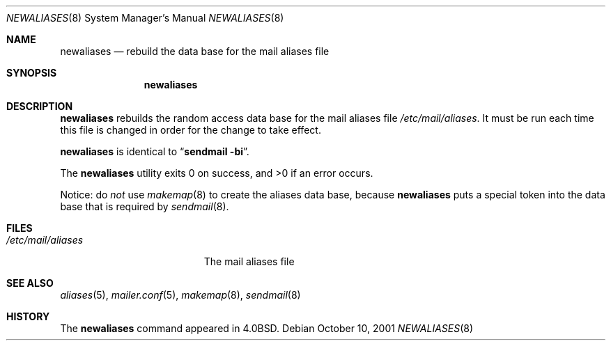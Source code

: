 .\" Copyright (c) 1998-2001 Sendmail, Inc. and its suppliers.
.\"	All rights reserved.
.\" Copyright (c) 1983, 1997 Eric P. Allman.  All rights reserved.
.\" Copyright (c) 1985, 1990, 1993
.\"	The Regents of the University of California.  All rights reserved.
.\"
.\" By using this file, you agree to the terms and conditions set
.\" forth in the LICENSE file which can be found at the top level of
.\" the sendmail distribution.
.\"
.\"
.\"     $Sendmail: newaliases.1,v 8.19 2001/10/10 03:23:17 ca Exp $
.\"
.Dd October 10, 2001
.Dt NEWALIASES 8
.Os
.Sh NAME
.Nm newaliases
.Nd rebuild the data base for the mail aliases file
.Sh SYNOPSIS
.Nm newaliases
.Sh DESCRIPTION
.Nm
rebuilds the random access data base for the mail aliases file
.Pa /etc/mail/aliases .
It must be run each time this file is changed
in order for the change to take effect.
.Pp
.Nm
is identical to
.Dq Li "sendmail -bi" .
.Pp
The
.Nm
utility exits 0 on success, and >0 if an error occurs.
.Pp
Notice: do
.Em not
use
.Xr makemap 8
to create the aliases data base, because
.Nm
puts a special token into the data base that is required by
.Xr sendmail 8 .
.Sh FILES
.Bl -tag -width /etc/mail/aliases -compact
.It Pa /etc/mail/aliases
The mail aliases file
.El
.Sh SEE ALSO
.Xr aliases 5 ,
.Xr mailer.conf 5 ,
.Xr makemap 8 ,
.Xr sendmail 8
.Sh HISTORY
The
.Nm
command appeared in
.Bx 4.0 .
